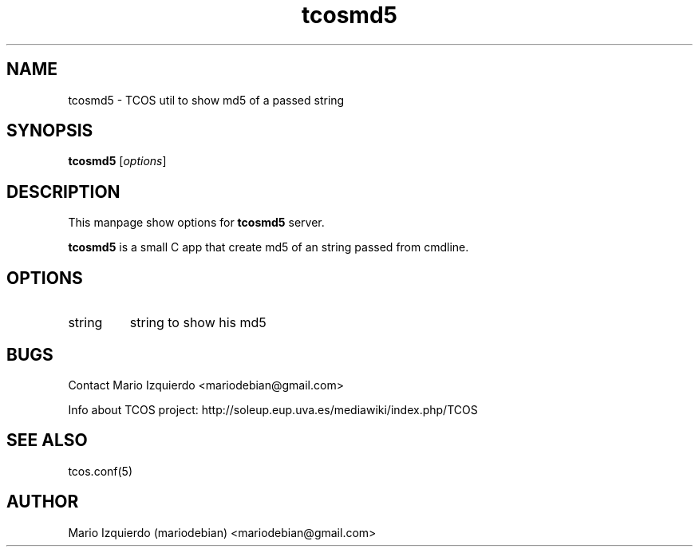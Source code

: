 .TH tcosmd5 1 "Jun 21, 2006" "tcosmd5 man page"

.SH NAME
tcosmd5 \- TCOS util to show md5 of a passed string

.SH SYNOPSIS
.B tcosmd5
.RI [ options ]
.br

.SH DESCRIPTION

This manpage show options for 
.B tcosmd5
server.

.PP
\fBtcosmd5\fP is a small C app that create md5 of an string passed
from cmdline.

.SH OPTIONS
.B
.IP string
string to show his md5


.SH BUGS
Contact Mario Izquierdo <mariodebian@gmail.com>

Info about TCOS project: http://soleup.eup.uva.es/mediawiki/index.php/TCOS

.SH SEE ALSO
tcos.conf(5)

.SH AUTHOR
Mario Izquierdo (mariodebian) <mariodebian@gmail.com>

